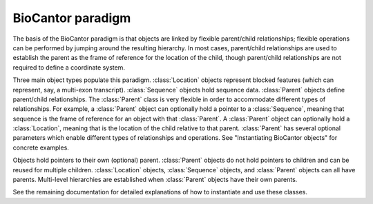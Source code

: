BioCantor paradigm
==================

The basis of the BioCantor paradigm is that objects are linked by flexible parent/child relationships; flexible
operations can be performed by jumping around the resulting hierarchy. In most cases, parent/child relationships are
used to establish the parent as the frame of reference for the location of the child, though parent/child relationships
are not required to define a coordinate system.

Three main object types populate this paradigm. :class:`Location` objects represent blocked features (which can
represent, say, a multi-exon transcript). :class:`Sequence` objects hold sequence data. :class:`Parent` objects define
parent/child relationships. The :class:`Parent` class is very flexible in order to accommodate different types of
relationships. For example, a :class:`Parent` object can optionally hold a pointer to a :class:`Sequence`, meaning that
sequence is the frame of reference for an object with that :class:`Parent`. A :class:`Parent` object can optionally
hold a :class:`Location`, meaning that is the location of the child relative to that parent. :class:`Parent` has
several optional parameters which enable different types of relationships and operations. See "Instantiating BioCantor
objects" for concrete examples.

Objects hold pointers to their own (optional) parent. :class:`Parent` objects do not hold pointers to children and can
be reused for multiple children. :class:`Location` objects, :class:`Sequence` objects, and :class:`Parent` objects can
all have parents. Multi-level hierarchies are established when :class:`Parent` objects have their own parents.

See the remaining documentation for detailed explanations of how to instantiate and use these classes.
